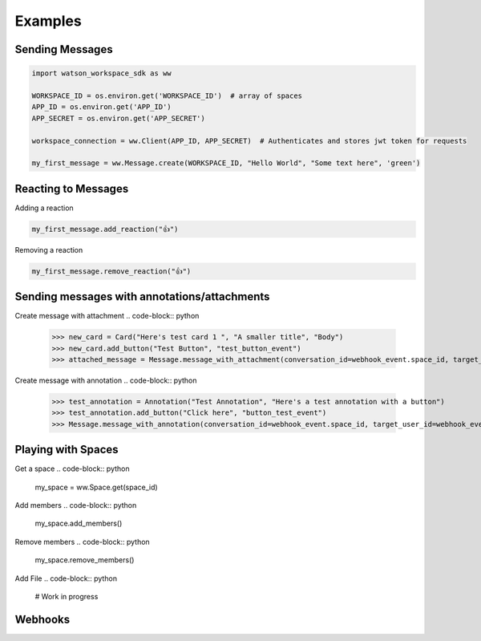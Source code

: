 Examples
========

Sending Messages
----------------
.. code-block:: python

   import watson_workspace_sdk as ww

   WORKSPACE_ID = os.environ.get('WORKSPACE_ID')  # array of spaces
   APP_ID = os.environ.get('APP_ID')
   APP_SECRET = os.environ.get('APP_SECRET')

   workspace_connection = ww.Client(APP_ID, APP_SECRET)  # Authenticates and stores jwt token for requests

   my_first_message = ww.Message.create(WORKSPACE_ID, "Hello World", "Some text here", 'green')

Reacting to Messages
--------------------
Adding a reaction

.. code-block:: python

   my_first_message.add_reaction("👍")

Removing a reaction

.. code-block:: python

   my_first_message.remove_reaction("👍")

Sending messages with annotations/attachments
---------------------------------------------
Create message with attachment
.. code-block:: python

        >>> new_card = Card("Here's test card 1 ", "A smaller title", "Body")
        >>> new_card.add_button("Test Button", "test_button_event")
        >>> attached_message = Message.message_with_attachment(conversation_id=webhook_event.space_id, target_dialog_id=annotation.get("targetDialogId"), target_user_id=annotation.get("targetDialogId"), cards=[new_card])

Create message with annotation
.. code-block:: python

        >>> test_annotation = Annotation("Test Annotation", "Here's a test annotation with a button")
        >>> test_annotation.add_button("Click here", "button_test_event")
        >>> Message.message_with_annotation(conversation_id=webhook_event.space_id, target_user_id=webhook_event.user_id,target_dialog_id=annotation.get("targetDialogId"), annotation=test_annotation)

Playing with Spaces
-------------------
Get a space
.. code-block:: python

    my_space = ww.Space.get(space_id)


Add members
.. code-block:: python

    my_space.add_members()

Remove members
.. code-block:: python

    my_space.remove_members()

Add File
.. code-block:: python

    # Work in progress

Webhooks
--------